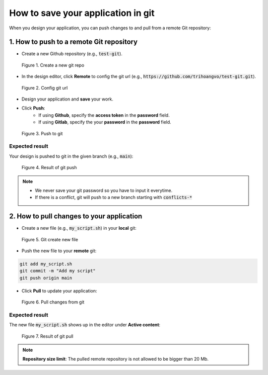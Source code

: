 ***********************************
How to save your application in git
***********************************

When you design your application, you can push changes to and pull from a remote Git repository:

1. How to push to a remote Git repository
=========================================

* Create a new Github repository (e.g., :code:`test-git`).

.. figure:: /_static/images/git-create-repo.png
  :width: 800

  Figure 1. Create a new git repo

* In the design editor, click **Remote** to config the git url (e.g., :code:`https://github.com/trihoangvo/test-git.git`).

.. figure:: /_static/images/git-remote-config.png
  :width: 800

  Figure 2. Config git url

* Design your application and **save** your work.
* Click **Push**:
    * If using **Github**, specify the **access token** in the **password** field.
    * If using **Gitlab**, specify the your **password** in the **password** field.

.. figure:: /_static/images/git-push.png
  :width: 800

  Figure 3. Push to git

Expected result
---------------

Your design is pushed to git in the given branch (e.g., :code:`main`):

.. figure:: /_static/images/git-push-2.png
  :width: 800

  Figure 4. Result of git push

.. note::

    * We never save your git password so you have to input it everytime.
    * If there is a conflict, git will push to a new branch starting with :code:`conflicts-*`

2. How to pull changes to your application
==========================================

* Create a new file (e.g., :code:`my_script.sh`) in your **local** git:

.. figure:: /_static/images/git-pull.png
  :width: 800

  Figure 5. Git create new file

* Push the new file to your **remote** git:

.. code-block::

    git add my_script.sh
    git commit -m "Add my script"
    git push origin main

* Click **Pull** to update your application:

.. figure:: /_static/images/git-pull-2.png
  :width: 800

  Figure 6. Pull changes from git

Expected result
---------------

The new file :code:`my_script.sh` shows up in the editor under **Active content**:

.. figure:: /_static/images/git-pull-3.png
  :width: 800

  Figure 7. Result of git pull

.. note:: **Repository size limit**: The pulled remote repository is not allowed to be bigger than 20 Mb.

